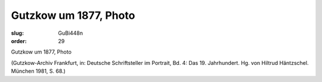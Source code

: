 Gutzkow um 1877, Photo
======================

:slug: GuBi448n
:order: 29

Gutzkow um 1877, Photo

.. class:: source

  (Gutzkow-Archiv Frankfurt, in: Deutsche Schriftsteller im Portrait, Bd. 4: Das 19. Jahrhundert. Hg. von Hiltrud Häntzschel. München 1981, S. 68.)
